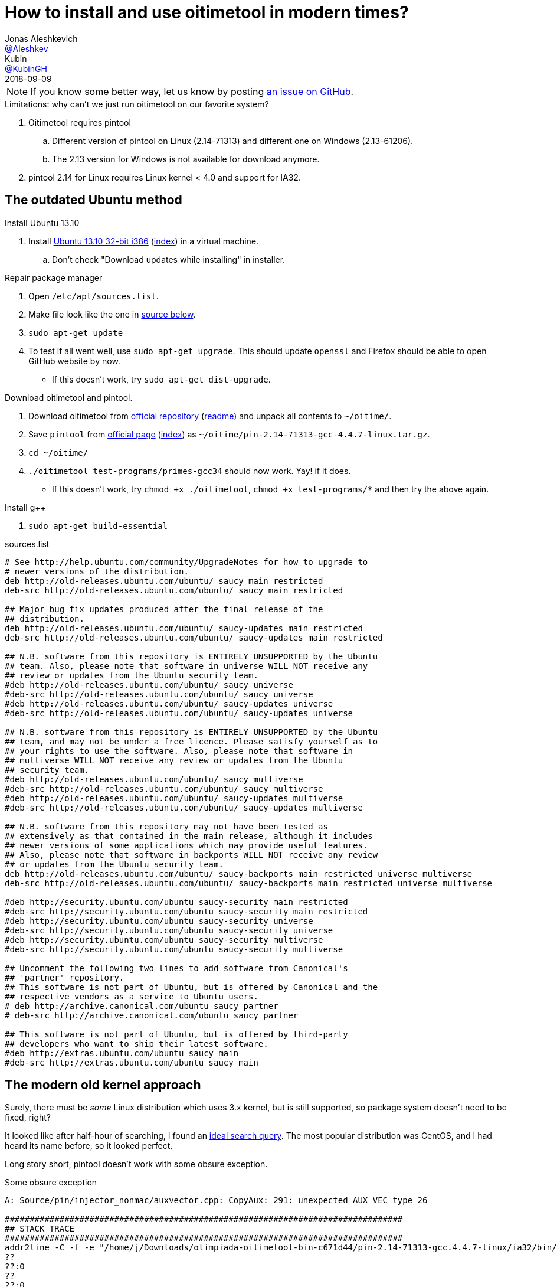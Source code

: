 = How to install and use oitimetool in modern times?
:source-highlighter: highlightjs
:revdate: 2018-09-09
:nofooter:
Jonas Aleshkevich <https://github.com/Aleshkev[@Aleshkev]>; Kubin <https://github.com/KubinGH/[@KubinGH]>

NOTE: If you know some better way, let us know by posting https://github.com/Aleshkev/oitimetool-challenge/issues[an issue on GitHub].

.Limitations: why can't we just run oitimetool on our favorite system?
. Oitimetool requires pintool
.. Different version of pintool on Linux (2.14-71313) and different one on Windows (2.13-61206).
.. The 2.13 version for Windows is not available for download anymore.
. pintool 2.14 for Linux requires Linux kernel < 4.0 and support for IA32.

== The outdated Ubuntu method

.Install Ubuntu 13.10
. Install http://old-releases.ubuntu.com/releases/13.10/ubuntu-13.10-desktop-i386.iso[Ubuntu 13.10 32-bit i386] (http://old-releases.ubuntu.com/releases/13.10/[index]) in a virtual machine.
.. Don't check "Download updates while installing" in installer.

.Repair package manager
. Open `/etc/apt/sources.list`.
. Make file look like the one in <<sources-list, source below>>.
. `sudo apt-get update`
. To test if all went well, use `sudo apt-get upgrade`. This should update `openssl` and Firefox should be able to open GitHub website by now.
** If this doesn't work, try `sudo apt-get dist-upgrade`.

.Download oitimetool and pintool.
. Download oitimetool from https://github.com/accek/oitimetool-bin/zipball/master[official repository] (https://github.com/olimpiada/oitimetool-bin[readme]) and unpack all contents to `~/oitime/`.
. Save `pintool` from https://software.intel.com/sites/landingpage/pintool/downloads/pin-2.14-71313-gcc.4.4.7-linux.tar.gz[official page] (https://software.intel.com/en-us/articles/pin-a-binary-instrumentation-tool-downloads[index]) as `~/oitime/pin-2.14-71313-gcc-4.4.7-linux.tar.gz`.
. `cd ~/oitime/`
. `./oitimetool test-programs/primes-gcc34` should now work. Yay! if it does.
** If this doesn't work, try `chmod +x ./oitimetool`, `chmod +x test-programs/*` and then try the above again.

.Install g++
. `sudo apt-get build-essential`

[#sources-list]
.sources.list
[source,bash]
----

# See http://help.ubuntu.com/community/UpgradeNotes for how to upgrade to
# newer versions of the distribution.
deb http://old-releases.ubuntu.com/ubuntu/ saucy main restricted
deb-src http://old-releases.ubuntu.com/ubuntu/ saucy main restricted

## Major bug fix updates produced after the final release of the
## distribution.
deb http://old-releases.ubuntu.com/ubuntu/ saucy-updates main restricted
deb-src http://old-releases.ubuntu.com/ubuntu/ saucy-updates main restricted

## N.B. software from this repository is ENTIRELY UNSUPPORTED by the Ubuntu
## team. Also, please note that software in universe WILL NOT receive any
## review or updates from the Ubuntu security team.
#deb http://old-releases.ubuntu.com/ubuntu/ saucy universe
#deb-src http://old-releases.ubuntu.com/ubuntu/ saucy universe
#deb http://old-releases.ubuntu.com/ubuntu/ saucy-updates universe
#deb-src http://old-releases.ubuntu.com/ubuntu/ saucy-updates universe

## N.B. software from this repository is ENTIRELY UNSUPPORTED by the Ubuntu
## team, and may not be under a free licence. Please satisfy yourself as to
## your rights to use the software. Also, please note that software in
## multiverse WILL NOT receive any review or updates from the Ubuntu
## security team.
#deb http://old-releases.ubuntu.com/ubuntu/ saucy multiverse
#deb-src http://old-releases.ubuntu.com/ubuntu/ saucy multiverse
#deb http://old-releases.ubuntu.com/ubuntu/ saucy-updates multiverse
#deb-src http://old-releases.ubuntu.com/ubuntu/ saucy-updates multiverse

## N.B. software from this repository may not have been tested as
## extensively as that contained in the main release, although it includes
## newer versions of some applications which may provide useful features.
## Also, please note that software in backports WILL NOT receive any review
## or updates from the Ubuntu security team.
deb http://old-releases.ubuntu.com/ubuntu/ saucy-backports main restricted universe multiverse
deb-src http://old-releases.ubuntu.com/ubuntu/ saucy-backports main restricted universe multiverse

#deb http://security.ubuntu.com/ubuntu saucy-security main restricted
#deb-src http://security.ubuntu.com/ubuntu saucy-security main restricted
#deb http://security.ubuntu.com/ubuntu saucy-security universe
#deb-src http://security.ubuntu.com/ubuntu saucy-security universe
#deb http://security.ubuntu.com/ubuntu saucy-security multiverse
#deb-src http://security.ubuntu.com/ubuntu saucy-security multiverse

## Uncomment the following two lines to add software from Canonical's
## 'partner' repository.
## This software is not part of Ubuntu, but is offered by Canonical and the
## respective vendors as a service to Ubuntu users.
# deb http://archive.canonical.com/ubuntu saucy partner
# deb-src http://archive.canonical.com/ubuntu saucy partner

## This software is not part of Ubuntu, but is offered by third-party
## developers who want to ship their latest software.
#deb http://extras.ubuntu.com/ubuntu saucy main
#deb-src http://extras.ubuntu.com/ubuntu saucy main
----

== The modern old kernel approach
Surely, there must be _some_ Linux distribution which uses 3.x kernel, but is still supported, so package system doesn't need to be fixed, right?

It looked like after half-hour of searching, I found an https://distrowatch.com/search.php?pkg=linux&relation=less&pkgver=4.0&distrorange=InLatest#pkgsearch[ideal search query]. The most popular distribution was CentOS, and I had heard its name before, so it looked perfect.

Long story short, pintool doesn't work with some obsure exception.

.Some obsure exception
[source,bash]
----
A: Source/pin/injector_nonmac/auxvector.cpp: CopyAux: 291: unexpected AUX VEC type 26

################################################################################
## STACK TRACE
################################################################################
addr2line -C -f -e "/home/j/Downloads/olimpiada-oitimetool-bin-c671d44/pin-2.14-71313-gcc.4.4.7-linux/ia32/bin/pinbin" 0x566a728b 0x566a80f6 0x566a83e1 0x5690c3a7 0x56911972 0x56913809 0x56902e59 0x5690801f 0x568f6202 0x56901cc1 0xf74211b3
??
??:0
??
??:0
??
??:0
??
??:0
??
??:0
??
??:0
??
??:0
??
??:0
??
??:0
??
??:0
??
??:0
Detach Service Count: 1
Pin 2.14
Copyright (c) 2003-2015, Intel Corporation. All rights reserved.
@CHARM-VERSION: $Rev: 71293 $
@CHARM-BUILDER: BUILDER
@CHARM-COMPILER: gcc 4.4.7
@CHARM-TARGET: ia32
@CHARM-CFLAGS:  __OPTIMIZE__=1  __NO_INLINE__=__NO_INLINE__
./oitimetool: line 57:  5000 Aborted                 (core dumped) "$PIN_DIR/pin" $OPTIONS "$PIN_DIR0/oitimetool$LIB_SUFFIX" $OITIMETOOL_ARGS -- $*
----